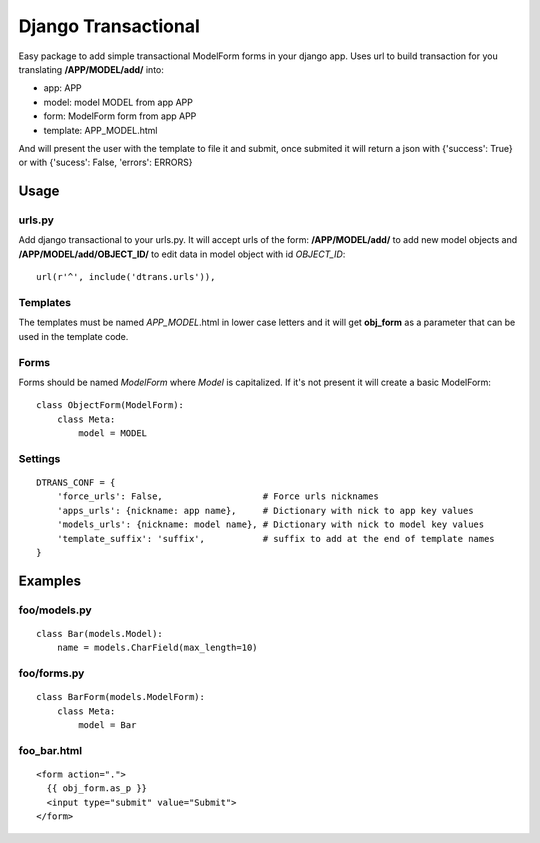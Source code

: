 ====================
Django Transactional
====================

Easy package to add simple transactional ModelForm forms in your django app.
Uses url to build transaction for you translating **/APP/MODEL/add/** into:

- app: APP
- model: model MODEL from app APP
- form: ModelForm form from app APP
- template: APP_MODEL.html

And will present the user with the template to file it and submit, once submited it will return a json with {'success': True} or with {'sucess': False, 'errors': ERRORS}

Usage
=====

urls.py
-------
Add django transactional to your urls.py. It will accept urls of the form: **/APP/MODEL/add/** to add new model objects and **/APP/MODEL/add/OBJECT_ID/** to edit data in model object with id *OBJECT_ID*::

    url(r'^', include('dtrans.urls')),

Templates
---------
The templates must be named *APP_MODEL*.html in lower case letters and it will get **obj_form** as a parameter that can be used in the template code.

Forms
-----
Forms should be named *ModelForm* where *Model* is capitalized. If it's not present it will create a basic ModelForm:

::

    class ObjectForm(ModelForm):
        class Meta:
            model = MODEL

Settings
--------
::

    DTRANS_CONF = {
        'force_urls': False,                   # Force urls nicknames
        'apps_urls': {nickname: app name},     # Dictionary with nick to app key values
        'models_urls': {nickname: model name}, # Dictionary with nick to model key values
        'template_suffix': 'suffix',           # suffix to add at the end of template names
    }

Examples
========

foo/models.py
-------------
::

    class Bar(models.Model):
        name = models.CharField(max_length=10)

foo/forms.py
------------
::

    class BarForm(models.ModelForm):
        class Meta:
            model = Bar

foo_bar.html
------------
::

    <form action=".">
      {{ obj_form.as_p }}
      <input type="submit" value="Submit">
    </form>
